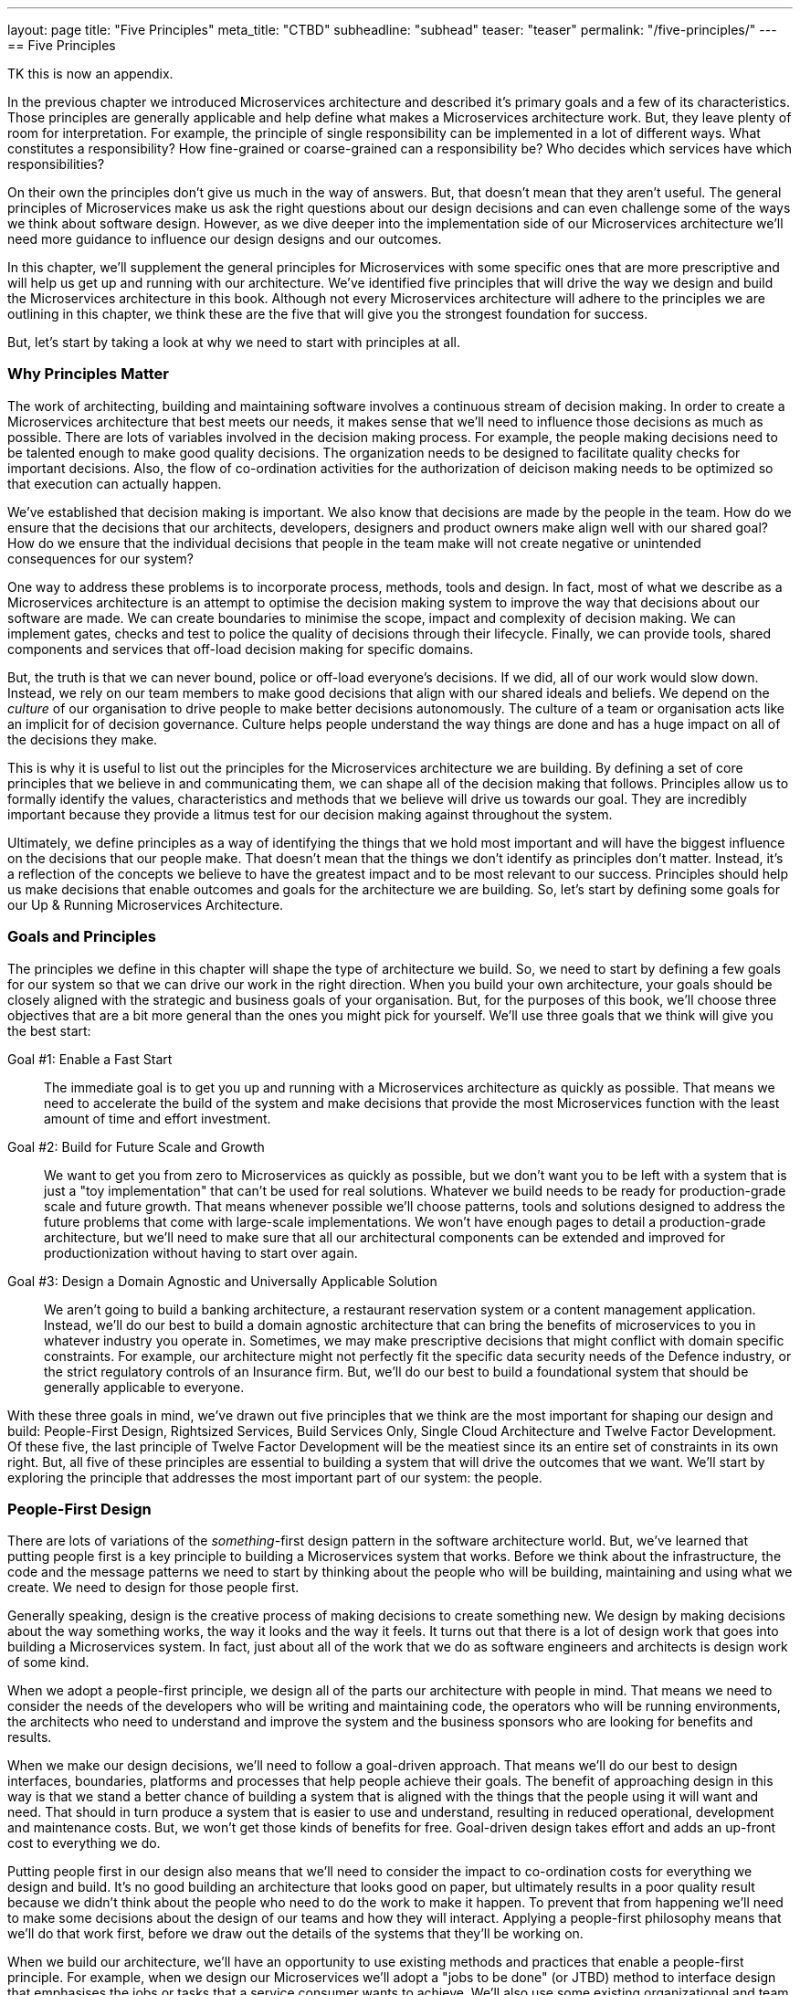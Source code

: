 ---
layout: page
title: "Five Principles"
meta_title: "CTBD"
subheadline: "subhead"
teaser: "teaser"
permalink: "/five-principles/"
---
==  Five Principles

TK this is now an appendix. 

In the previous chapter we introduced Microservices architecture and described it's primary goals and a few of its characteristics. Those principles are generally applicable and help define what makes a Microservices architecture work. But, they leave plenty of room for interpretation. For example, the principle of single responsibility can be implemented in a lot of different ways. What constitutes a responsibility? How fine-grained or coarse-grained can a responsibility be? Who decides which services have which responsibilities?

On their own the principles don't give us much in the way of answers. But, that doesn't mean that they aren't useful. The general principles of Microservices make us ask the right questions about our design decisions and can even challenge some of the ways we think about software design. However, as we dive deeper into the implementation side of our Microservices architecture we'll need more guidance to influence our design designs and our outcomes. 

In this chapter, we'll supplement the general principles for Microservices with some specific ones that are more prescriptive and will help us get up and running with our architecture. We've identified five principles that will drive the way we design and build the Microservices architecture in this book. Although not every Microservices architecture will adhere to the principles we are outlining in this chapter, we think these are the five that will give you the strongest foundation for success.

But, let's start by taking a look at why we need to start with principles at all.

[[ms-principles-why]]
=== Why Principles Matter

The work of architecting, building and maintaining software involves a continuous stream of decision making. In order to create a Microservices architecture that best meets our needs, it makes sense that we'll need to influence those decisions as much as possible. There are lots of variables involved in the decision making process. For example, the people making decisions need to be talented enough to make good quality decisions. The organization needs to be designed to facilitate quality checks for important decisions. Also, the flow of co-ordination activities for the authorization of deicison making needs to be optimized so that execution can actually happen.

We've established that decision making is important. We also know that decisions are made by the people in the team. How do we ensure that the decisions that our architects, developers, designers and product owners make align well with our shared goal? How do we ensure that the individual decisions that people in the team make will not create negative or unintended consequences for our system?

One way to address these problems is to incorporate process, methods, tools and design. In fact, most of what we describe as a Microservices architecture is an attempt to optimise the decision making system to improve the way that decisions about our software are made. We can create boundaries to minimise the scope, impact and complexity of decision making. We can implement gates, checks and test to police the quality of decisions through their lifecycle. Finally, we can provide tools, shared components and services that off-load decision making for specific domains.

But, the truth is that we can never bound, police or off-load everyone's decisions. If we did, all of our work would slow down. Instead, we rely on our team members to make good decisions that align with our shared ideals and beliefs. We depend on the _culture_ of our organisation to drive people to make better decisions autonomously. The culture of a team or organisation acts like an implicit for of decision governance. Culture helps people understand the way things are done and has a huge impact on all of the decisions they make.

This is why it is useful to list out the principles for the Microservices architecture we are building. By defining a set of core principles that we believe in and communicating them, we can shape all of the decision making that follows. Principles allow us to formally identify the values, characteristics and methods that we believe will drive us towards our goal. They are incredibly important because they provide a litmus test for our decision making against throughout the system.  

Ultimately, we define principles as a way of identifying the things that we hold most important and will have the biggest influence on the decisions that our people make. That doesn't mean that the things we don't identify as principles don't matter. Instead, it's a reflection of the concepts we believe to have the greatest impact and to be most relevant to our success. Principles should help us make decisions that enable outcomes and goals for the architecture we are building. So, let's start by defining some goals for our Up & Running Microservices Architecture.

[[ms-principles-goals-principles]]
=== Goals and Principles

The principles we define in this chapter will shape the type of architecture we build. So, we need to start by defining a few goals for our system so that we can drive our work in the right direction. When you build your own architecture, your goals should be closely aligned with the strategic and business goals of your organisation. But, for the purposes of this book, we'll choose three objectives that are a bit more general than the ones you might pick for yourself. We'll use three goals that we think will give you the best start:

Goal #1: Enable a Fast Start::
  The immediate goal is to get you up and running with a Microservices architecture as quickly as possible. That means we need to accelerate the build of the system and make decisions that provide the most Microservices function with the least amount of time and effort investment.

Goal #2: Build for Future Scale and Growth::
  We want to get you from zero to Microservices as quickly as possible, but we don't want you to be left with a system that is just a "toy implementation" that can't be used for real solutions. Whatever we build needs to be ready for production-grade scale and future growth. That means whenever possible we'll choose patterns, tools and solutions designed to address the future problems that come with large-scale implementations. We won't have enough pages to detail a production-grade architecture, but we'll need to make sure that all our architectural components can be extended and improved for productionization without having to start over again.

Goal #3: Design a Domain Agnostic and Universally Applicable Solution::
  We aren't going to build a banking architecture, a restaurant reservation system or a content management application. Instead, we'll do our best to build a domain agnostic architecture that can bring the benefits of microservices to you in whatever industry you operate in. Sometimes, we may make prescriptive decisions that might conflict with domain specific constraints. For example, our architecture might not perfectly fit the specific data security needs of the Defence industry, or the strict regulatory controls of an Insurance firm. But, we'll do our best to build a foundational system that should be generally applicable to everyone.

With these three goals in mind, we've drawn out five principles that we think are the most important for shaping our design and build: People-First Design, Rightsized Services, Build Services Only, Single Cloud Architecture and Twelve Factor Development. Of these five, the last principle of Twelve Factor Development will be the meatiest since its an entire set of constraints in its own right. But, all five of these principles are essential to building a system that will drive the outcomes that we want. We'll start by exploring the principle that addresses the most important part of our system: the people.

[[ms-blueprint-principles-people-first]]
=== People-First Design

There are lots of variations of the _something_-first design pattern in the software architecture world. But, we've learned that putting people first is a key principle to building a Microservices system that works. Before we think about the infrastructure, the code and the message patterns we need to start by thinking about the people who will be building, maintaining and using what we create. We need to design for those people first.

Generally speaking, design is the creative process of making decisions to create something new. We design by making decisions about the way something works, the way it looks and the way it feels. It turns out that there is a lot of design work that goes into building a Microservices system. In fact, just about all of the work that we do as software engineers and architects is design work of some kind. 

When we adopt a people-first principle, we design all of the parts our architecture with people in mind. That means we need to consider the needs of the developers who will be writing and maintaining code, the operators who will be running environments, the architects who need to understand and improve the system and the business sponsors who are looking for benefits and results. 

When we make our design decisions, we'll need to follow a goal-driven approach. That means we'll do our best to design interfaces, boundaries, platforms and processes that help people achieve their goals. The benefit of approaching design in this way is that we stand a better chance of building a system that is aligned with the things that the people using it will want and need. That should in turn produce a system that is easier to use and understand, resulting in reduced operational, development and maintenance costs. But, we won't get those kinds of benefits for free. Goal-driven design takes effort and adds an up-front cost to everything we do.

Putting people first in our design also means that we'll need to consider the impact to co-ordination costs for everything we design and build. It's no good building an architecture that looks good on paper, but ultimately results in a poor quality result because we didn't think about the people who need to do the work to make it happen. To prevent that from happening we'll need to make some decisions about the design of our teams and how they will interact. Applying a people-first philosophy means that we'll do that work first, before we draw out the details of the systems that they'll be working on.

When we build our architecture, we'll have an opportunity to use  existing methods and practices that enable a people-first principle. For example, when we design our Microservices we'll adopt a "jobs to be done" (or JTBD) method to interface design that emphasises the jobs or tasks that a service consumer wants to achieve. We'll also use some existing organizational and team design methods to map out how the people in our system will interact with each other to achieve outcomes. 

The purpose of this principle is for us to change the way we approach our architectural decisions. Instead of starting with a focus on solving inefficiencies in technology, tools and patterns, we'll start by optimizing the way that people work and then build a platform to support them. We'll know we've done a good job in practice if it's easy for us to connect the dots between the things we are building and the people and goals that we are enabling.

[[ms-blueprint-principles-rightsized-services]]
=== Rightsized Services

When Microservices first started becoming popular, it was the "micro" part of the name that caught a lot of people's attention. After all, we already had web services and services oriented architectures, so it was the perceived emphasis on very small services that got people's attention. Some teams fully embraced the micro-ness of the style and endeavoured to make their services as small as possible.

But, this approach has lead to some problems. It's true that smaller, bounded services are a key characteristic of a Microservice architecture, especially when compared to traditional service oriented architectures or monolithic applications. However, the goal isn't to build services that are as small as possible. Instead, the smaller, bounded services that are indicative of this pattern are a result of a more general optimization.

One of the problems that arises when organizations focus primarily on small services is that they end up paying an unexpected price in the future. In the beginning, a small stable of size-constrained services can feel like a breath of fresh air. But, after a year or two of micro-service proliferation, the on-going costs of testing, orchestration, monitoring, management and change can become overwhelming. At this point, some organizations may questing whether the Microservices approach was the right one after all.

As we mentioned in Chapter One (TK), the great benefit of building software in the Microserivces way is that it can help reduce co-ordination costs and shift complexity costs. That's why we believe that "micro" is the wrong optimization goal. In our experience, the best results come from the adoption of a "right-sizing" point of view for service boundaries. That means, that the boundaries for our services are the right size to bring us closer to our goal.

In practice, right-sizing is a non-trivial principle to adopt. It means that we need to understand how the size of our services will impact the work that people need to do. It also needs to recognize that service boundaries need to be fluid 
and changeable to accomodate the dynamic, adaptive nature of the people and technology that they operate with. We'll tackle the challenge of how to right-size services in Chapter TK.

[[ms-blueprint-principles-build-services-only]]
=== Build-Services-Only

A Microservices architecture is greater than the collection of microservices it contains. As we'll see throughout this book, the microservices that power an application depend on a lot of other moving parts. For example, we'll need to design and build the network and servers that host the microservices. We'll need to implement some mechanism for the microservices to be independently deployed so they can be run as if they are micro-applications. As our collection of services grows, we'll need capabilities to co-ordinate messaging between micro-services and a platform that can scale and grow services as needed. Finally, we'll need to address all of the data and logging requirements for our services - in all of its many forms.

When you build a Microservices system the work of developing and maintaining the services is just one part of the puzzle. The truth about building software is that there is a lot of essential complexity that we can't get rid of, nt matter what kind of pattern or architectural style we try to use. Instead, we move that complexity around. What really matters is who pays the price for dealing with all of that complexity. In a Microservices system, the complexity of our services code gets reduced, but the complexity of the underlying system and platform increases.

Twenty years ago, writing software in the microservices way was a lot harder. That's because teams would have to take on all of that complex service orchestration, data management and operationalization work themselves. But, today an ecosystem of open source tools and cloud-based services have made it possible to write de-composed, distributed software in a more cost-effective way. Now, we can off-load the cost of dealing with some of the difficult parts of Microservices systems to open source teams, software vendors and technology companies.

Off-loading that complexity to someone else comes with a cost. First, there is the basic monetary cost of purchasing software, services and support from a vendor. This is a cost we can understand and plan for. But, we also need to consider a secondary cost - the impact of giving up direct control of your software platform to a third party. From a technology perspective, this means you'll now need to depend on another organization for the stability and quality of your product. From a business perspective, this means that you're competitors will have access to the same commoditised tools and products that you do. 

You can mitigate your risk of operational impact by being careful and selective about which tools, platforms and organizations you select. But, it's much more difficult to gain competitive leverage when you rely on a commoditized product that you're competitors have access to. That's why it's important to figure out which parts of your stack you want to own. For example, the file hosting company, Dropbox moved their infrastructure off AWS and into their own data centre because they believed that this investment would result in a differentiated, high-performance, lower-cost file hosting servicefootnote:[https://techcrunch.com/2017/09/15/why-dropbox-decided-to-drop-aws-and-build-its-own-infrastructure-and-network/]. Similarly, a bank is unlikely to outsource its risk calculation algorithms if they key to the way they create value and revenue.

.Focus on the Core Domain
[TIP]
====
This idea of investing in engineering software that gives your business a competitive edge is a central theme of Eric Evan's approach to developing complex software called Domain Driven Design (DDD). In DDD, Evans tells us that we need to start by "distilling the core domain" - the part of our business where investment offers a competitive advantage. 
====

For our Microservices build we'll be making a big assumption. We'll assume that our Microservces implement the business logic that separates our organisation from others in our market. We'll also assume that the other parts of the stack - the testing tools, deployment systems, the orchestration, the infrastructure and the insight platforms are important, but not differentiating for our products. 

That's why we are adopting this principle - we'll write code to build the Microservices and that's it. Whenever possible we'll buy and use existing services and we'll source tools from vendors and the open source community. This isn't a principle that will apply to every situation, but it will help us hit our goals of getting our platform up and running as quickly as possible, with room for it grow.

[[ms-blueprint-principles-single-cloud]]
=== Single-Cloud Architecture

There is nothing about the Microservices style that says it has to be implemented in a cloud architecture. Decomposing an application into modular, deployable parts is something we should be able to do with just about any system. In fact, some people have even experimented with running on Microservices across clusters of Raspberry Pi devices (albeit mainly for educational and demonstration purposes). You can absolutely get the benefits of lowered co-ordination costs that come with the Microservices style, no matter who manages your infrastructure or where the computers it runs on are hosted.

There are lots of reasons that you might choose an on-premise solution instead of the Cloud. Some companies have regulatory or security constraints that prevent them from deploying senstive services or data on a system that they don't control.  Sometimes, a deployment architecture doesn't lend itself well to a cloud architecture because the hardware needs to be local - for example, an Internet of Things solution might require that services need to be deployed in a house. Finally, for some companies the decision to keep thing on-premise may simply be a business decision motivated by cost, market forces or a broader strategy.

In our experience, Microservices and the cloud are a natural fit. By, using a Cloud based platform we get an opportunity to off-load a lot of the complexity of our system by buying managed services to support the Microservices that we build. That's why even though we acknowledge that you don't have to build a Microservices architecture in the cloud, we're going to design our system to only be run on the cloud. 

But, using the Cloud for a Microservices architecture isn't a very controversial position to take. In our experience, most practitioners who deploy Microservices are using them on a Cloud-based platform. On it's own, this might not be worth stating as a principle, since it's unlikely to change many of our decisions. But, our principle goes further than just saying we should use a Cloud platform. We are explicitly saying that we'll design with the assumption that we'll have a _single_ cloud provider for our implementation.

This nuance matters. Smaller organizations usually focus on building software on a single Cloud platform. That means that their software is designed and built to be run using the services and tools that a single vendor provides. But, larger organizations often adopt a "multi-cloud" approach where they run their software on multiple vendor based Cloud platforms. That may happen because of regulatory pressure, platform specializations or simply because of the hetregoenity that is a consequence of being a large, geographically distributed company. 

Ultimately, when we build on a Cloud platform and use Cloud-based services we introduce dependencies into our design. In a multi-cloud approach we may try to minimise those dependencies and optimise our solution for portability. In the most extreme "cloud agnostic" strategies, teams may choose not to use any of a cloud provider's services. Instead, they deploy and manage all of the platform service themselves in order to minimise the dependencies and the cost of switching between providers.

In order to support the goals of our platform, we've decided to stick to a single-cloud approach. That doesn't mean we won't look for opportunities to increase the portability of our solution and reduce some of the inevitable lock-in that comes with using a Cloud platform. But it does mean that we won't limit ourselves to solutions that will work generically across every Cloud provider. 

[[twelve-factor-apps]]
=== 12 Factor Development

(TK Shorten this chapter and make this about MS with pointers to 12 factors instead of walking through each of the 12 factors)

The defining property of a Microservices application is that it's made up of modular, bounded, indepdentally deployable service components. But, when you build applications with lots of services, the complexity of managing all those services can be a big challenge. Especially as the number of microservices grows and you need to operate at scale. You'll need a good strategy for reducing the operational costs of your services so they don't grow out of control. 

The good news is that there are already good practices and methods available to help us build applications that are easier to operate, manage and change. In fact, it's fair to say that the Microservices style of architecture only become possible (and popular) because of the work of a lot of smart people over the years who have managed to drive down the cost of running and maintaining applications. That reduction in operational cost has allowed us to scale up the number of applications (or microservices) we can run and support.

One of the defining practices for building easier to manage applications is the twelve factor methodology for building applications. Somewhere around the year 2011, the cloud based platform as a service company  Heroku introduced the world to their [12 factor app development model]https://12factor.net/. Their twelve factors formalize a way of building applications based on the experience and observations of the team at Heroku. They outline a way of designing and building applications that are easier to operate and manage. 

If we build our microservices using the twelve factor approach, we'll have a much easier job of running and managing them at scale. We'll also need to incorporate the twelve factors into all aspects of our Microservices architecture - not just the code that we write for the services. Understanding these factors are a great starting point for building a scalable and resilient Microservices architecture.

Let's take a look at the 12 factors as described at https://12factor.net. through the lens of a Microservices architecture:

==== 1. "One codebase tracked in revision control, many deploys"

The code that runs an application has to come from one and only one code repository. For example, a single git repository. It also means that you deploy the same codebase in all of your application environments. Your development, testing and production environments should all run the same code from the same repository.

This is a good constraint because it means that we'll always know where the code for the application resides. That means that when we need to maintain our application our troubleshoot a problem, we won't waste any time or energy hunting down the location of the source code. Most importantly, it means that we don't need to worry about understanding a nest of dependencies between code repositories in order to understand how our application works.

It's really important that we follow this practice for our Microservices build. We should treat each microservice as if it's an application. That means that each of our microservices should have its own code base and its own repository. It also means that our microservice code should exist in only one code base and we use that code base for all of the environments that we deploy our service into.

[NOTE]
====
Some Microservices practitioners use a "mono-repo" approach to manage their code. That means that they keep all of their microservice code in a single, monolothic repository instead of maintaining many repositories for each microservice in the system. But, most teams who use a mono-repo still keep the code for each microservice in one and only one directory within the repository. This allows them to comply with the spirit of the "one codebase per microservice" constraint. We'll compare the mono-repo and multi-repo approches in more detail later in this book.
====

==== 2.   "Explicitly declare and isolate dependencies"

When we follow the first factor, the code for the application will be contained in a single codebase. But in practice our code will still depend on other libraries, frameworks or components in order to run. For example, if we are writing a NodeJS application, we'll probably import a few Node modules so we don't have to re-invent code for problems that have already been solved.

The second factor helps us deal with those dependencies by stating that all of the application's dependencies need to explicitly declared. That means that our application needs to be able to define exactly which libraries, components or modules it needs in order to run. It also means that the environment that the application runs within should only contain those dependencies.

Declaring dependencies explicitly and isolating them from the libraries and components that may already exist in a run-time environment is an important practice. If you've ever had to maintain an application that doesn't explicitly define its dependencies you'll know why. No one wants to waste time having to reverse engineer an application they've inherited in order to find out which libraries need to be installed for it to run properly. We also don't want to deal with uncertainty about how the application will run in different environments because we haven't been able to isolate dependencies properly.

Instead, we should build applications with frameworks that allow us to define dependencies in a readable and parseable form. For example, if we use NodeJS we'll be able to define the dependencies for our code in a package.json file. We'll also need to use tools and platform that can isolate those dependencies and prevent other libraries or modules from "leaking" into our application's runtime environment.

This constraint is really important for our Microservices system. As we start to scale up the number of microservices we write and operate, it's vital that we keep the predictability of our services high and the cost of maintenance and learning the code low. To make that happen, we'll need to be careful we are choosing which programming languages, frameworks and deployment tools we want to use when we build our Microservices.

==== 3.  "Store config in the environment"

We've seen that a twelve factor application is built on a single codebase that declares its dependencies. So far, so good. But, in practice, its difficult to deploy the same codebase to multiple environments because each environment will have its own particular details. For example, the location of a shared database in production environment may have a different address than the database in a development environment. 

To address the variable nature of different environments, it's common to have the application depend on configurable values that are unique for each environment that the application is deployed in. That way, we can keep a single code base that references configurable values or properties and just change those values depending on where we deploy the application. These values become another dependency that we can explicitly declare and isolate.

Those configurable values can be stored in a lot of different ways. You could keep values in a properties file that you deploy with the application and maintain one file per environment. You could keep configurable values in a central database that all of your applications can access. You could even inject values into the code as part of the deployment process on an environment-by-environment basis.

But, the third factor of the 12 factor method tells us that we must keep those configurable values in the environment that we are deploying into. In fact, it specifically says that the environment-specific configurable values must be stored as environment values. This leads to two good outcomes:

1. The configuration is managed and stored separately from the code, which makes the code easier to manage and maintain.
2. Configuration values are easily manageable in a platform agnostic way (since most operating systems and languages support retrieval of environment variables)

This is a good constraint to introduce for our microservices as well. Each microservice should be deployable as an independent unit that relies on environment variables to define environment specific behaviour. Writing our microservices this way will help us to maintain a single code base, while supporting deployment of those services in many different environments and configurations. But building this way means we'll need to be purposefully design our infrastructure to provide config as environment variables to our services.

==== 4. "Treat backing services as attached resources"

Applications can have lots of different dependencies. We've talked a bit already about libraries and code modules, but applications often need to interact with other running processes or services. For example, it's pretty common for an applications to access a shared database. Its also bcoming increasingly common for applications to depend on services that are managed by someone else. For example, an application that needs to send SMS messages might use a cloud based API that can send SMS messages. How should all of these backing services be managed?

The 12 factor approach advocates that we treat all of these services as addressable resources that can be swapped in and out as needed. Another way to say this is that the application and the service it uses should be loosely coupled in terms of its specific network address. Taking this further, it means that the deployment team should be able to specify which specific network instance of a backing service an application uses at deployment time.

[NOTE]
====
Loose coupling is a good attribute to have in a complex system, unfortunately the term loose coupling is overloaded and generally poorly defined. There are lots of different aspects of loose coupling and this factor only addresses the coupling that comes from the location of a service on the network. Later in chapter {TK} we'll talk about other kinds of loose coupling and how the design of the APIs for your services has a significant impact on how tightly coupled your components become.
====

It's useful to manage the backing services of an application (or our microservices) this way because it empowers our operations and deployment teams to make changes at runtime. For example, if we abide by this factor we could design a microservice that uses a configurable URI to locate and connect to a backing database. Building our service this way means that our operations team can point our service to a specific database instance without co-ordinating with the development team that built the service. 

That kind of freedom will allow us to  build an environment that is more configurable and flexible. It means that we can make changes to backend services without going through the work of changing code and re-buildling applications - as long as we have a running service to point the application towards. 

==== 5.  "Strictly separate build and run stages"

A lot of the factors we've covered so far depend on one particularly important constraint: that we won't change our application code once it's in the deployment environment. Twelve factor applications have distinct release and run stages for their code. Application code changes always flow in a single direction through each of these phases consecutively.

In the build stage, the code is transformed into an executable bundle. Depending on the language that the application is written in, this may mean compiling your code. But, the build stage isn't limited to code compilation. Instead, it's a bundling of all the complied binaries, interpretable code, dependencies and assets that the application needs in order to run in target environments. All applications have a build stage, even if they are written in a language that doesn't need to be complied.

In the deployment stage the bundled application is deployed into an environment. Specialised tools can be used to deploy the application bundle and the deployment release can be versioned to keep track of changes. Once the application is deployed, it transitions into the run stage in which the application process is started using the bundled assets that were deployed.

One of the advantages of separating these stages is that it allows us to separate the types of work and changes that we want to perform on the application. In particular, it means that once we have built the application, we can't make any changes to the code unless we start over with the build, release and run process. Adhering to this constraint means that we will allways know what we are running in our production environment. It also means that we can easily re-release our application in a predictable way.

This is an important attribute for our microservices system. As the number of microservices that we need to manage grows, its important that we know that our environments and services can be easily re-built. TK why?

==== 6. "Execute the app as one or more stateless processes"

When a twelve factor application is deployed, it is run as one or more executable processes. That means, we can transition the application  into a running state by starting one of its process in an execution environment. For example, a NodeJS-based tweleve factor application could be run using a shell script that starts its node server along with the accompanying javascript code files. Similarly, A docker based containerized application could be run by starting a container process for the application.

Executing an application by starting one or more processes isn't a particularly novel idea. But, the tweleve factor application also needs to abide by a special caveat: it needs to be run as a _stateless_ process. That means that the application can't retain any permanent or persistent data in it's execution processes. For example, a twelve factor shopping application might allow its users to store items in a shopping basket. But, it wouldn't be able to keep that customer's shopping basket data in the execution process alone.

Of course, the application processes will need to store temporary (or ephemeral) data. Our shopping application will still need to have access to a shopping basket in order to serve our users. The key to this constraint is that any data contained in our application process doesn't need to live longer than the process itself. That means we should be able to kill a twelve factor application process and start it again without losing the data our application needs to serve its users. In practice, that means that applications depend on backing services and databases to store information that needs to outlive the process itself.

Building applications as stateless processes comes with a cost. The application will need to manage a lot more dependencies to access and store persistent data. There will also be a rising latency cost as the application needs to interact with components over the network in order to serve requests that use that persistent data. That can result in complex caching and data synchronization implementations in the application to counter that performance cost.

But, the payoff for going with stateless process comes in the way that the application can be scaled and managed in the execution environment. With this constraint, we know that the impact of killing any individual twelve factor application process is limited entirely to its ability to serve requests. That means, we are free to dynamically scale, replace and clone application processes as needed. If we want to maintain continuous availability, we only need to ensure that at least one application process is running to serve requests.

Running an application as a stateless process is an important property. It makes it easier to run an application as a self-contained unit that can be independently deployed and managed. This is a characteristic that we want for our microservices as well. To achieve this, we'll need to be diligent about how we design our services, how we manage their data and how we package them for execution.

Remember that stateless processes doesn't mean that our Microservices won't have to deal with state. It only means that the state of a microservice isn't bound to the executable process it is running within. That means we may need to rely on shared data stores, caching mechanisms and data synchronization techniques. In fact, dealing with this conflict of stateless processes and stateful data is one of the most difficult problems to solve in a Microservices architecture. We'll dive into it in more detail in Chapter {TK} when we talk about Microservices data.

==== 7. "Export services via port binding"

Web-based applications use the HTTP protocol to listen for message based requests that they can service. To do that, they need to bind to a TCP/IP  address and port. This is the network address that consumers of the application will send requests into. Most application developers understand that this is how their web-based applications need to work - but, very few of those developers have the experience and knowledge to implement a production-grade web server for their application. 

Write code to handle HTTP based communication at scale is a non-trivial exercise. So, it makes sense for application developers to use tools, frameworks, libraries and servers that will do this work for them. In the early days of web application development, it was common practice to write application code that would be deployed into an HTTP based application server. In this way, the server would handle the complexities of communication and invoke instances of the application as part of the server process.

The seventh factor forbids this type of server container architecture. Instead, a twelve factor application must implement it's own HTTP server and bind to a TCP/IP port itself. When the application process is started, it binds to a network address and listens for messages that it can service. This doesn't mean that the application developer has to write this code themselves. Instead it means that the application bundle must contain its own server libraries and dependencies that are instantiated and managed by the application itself. Instead of the application being deployed in the server, the server is embedded into the application.

Another way of saying this is that the application becomes self-contained. It means that we can deploy the application as a single executable bundle and run it by starting a single state-less process. The benefit of this approach is that we do not have to maintain and tune shared server containers that may differ from environment to environment. Instead, we can maintain and deploy application bundles individually. But keep in mind, we'll still need to scale, co-ordinate and secure these network bound application processes.

This seventh factor is a key part of what defines an application as a microservices. The birth of the microservices style of architecture has its roots in this shift towards self-contained, independently deployable applications that bind to a port.  The principle of self-containment and encapsulation lead architects down a road towards smaller bounded applications that could be easier to develop and maintain. So, this will be an easy factor for us to incorporate into our design.

==== 8. "Scale out via the process model"

One of the advantages of running our  application within stateless processes is that it becomes easier to scale. The eighth factor addresses this scalability specifically by mandating that we should scale our applications only by replicating execution processes.  This is commonly referred to as "scaling out"as opposed to "scaling up" an application.

When we scale up an application, we give it additional resources to help it cope with an increase in demand or utilisation. The problem with this approach is that it requires a diagnostic, hands-on approach for each server that needs to be managed in a system. In order to scale an application up, we need to understand how its resources are currently being utilised and what steps need to be taken in order to help it continue to operate properly. This can work well when we are managing a single monolothic application, but doesn't work as well when we have multiple applications which may each have multiple processes.

Instead, the twelve factor application is designed to be scaled out through its executable processes. For example, an e-commerce application can be scaled out by spinning up additional worker processes that handle web requests as more customers use the site. These worker processes can be killed once the demand goes back down again. Approaching scalability this way reduces the cost and complexity of managing our application. A more modern version of scaling out would be the management of a cluster of containers for a dockerized application. We only need to manage the number of processes running rather than the complex allocation of resources to an application.

.Cattle vs Pets
****
DevOps teams often talk their servers using the metaphor of pets vs cattle. When we treat our servers like pets, we give them a friendly name and expend extra effort it to keep them alive and running when they are unwell. On the other hand, when we treat  servers like cattle, we see them as interchangeable resources - when one is unwell, we simply get rid of it and create a new one.

Depending on your point of view on animal life, that may not be a metaphor you are comfortable with. But, it does get an important point across (if slightly brutally). If we design servers (and applications) to be easily replaceable, it makes it easier for us to manage them in larger quantities. The"cattle" approach is a good mental model to embrace when building a system designed to "scale out" through replication of units. This is the opposite of the "pet"-centric model in which applications are "scaled up" by giving them more resources to sustain them.

You can read more about the history of Pets vs Cattle in Randy Bias' blog post at  http://cloudscaling.com/blog/cloud-computing/the-history-of-pets-vs-cattle/
****

Process-based scalability is a useful property for our microservices to have, so we'll need to design our systems and services to behave this way. We want to have the freedom to dynamically and elastically grow, shrink and maintain our microservices as needed. But, to do this, we'll need to be able to manage our microservices as interchangeable biological cells that collectively perform work instead of whole organisms that retain their own unique identities and state. But, process based management can be complicated - especially at scale. So, we'll need to think carefully about how we will manage all of our microservices processes. 

==== 9.  "Maximise robustness with fast startup and graceful shutdown"

So far, we've described how a twelve factor application needs to be run in a stateless process designed to be scaled out rather than up. But, the ninth factor highlights an important practical consideration for us to benefit from stateless processes. Our applications need to be optimised to run in this stateless, replaceable way.

A twelve factor application needs to be more than just an existing application that has been modified to run in a stateless process. It needs to be purposefully designed. That means, that care has been taken to reduce the startup time. It means that it has been designed to be shutdown when needed. It also means that the application can handle unexpected termination in a graceful manner.

By purposefully designing an  application to handle these lifecycle events, we improve its robustness. The robustness of a software application indicates its ability to react appropriately to unexpected and unforseen conditions. Increasing the robustness of an application improves the overall stability and resiliency of our system, because it means that our application is less likely to introduce instability to our execution environment when unexpected activity occurs.  Most importantly, it means that we can exert less effort in managing individual application processes in our execution environment. 

This is an important quality for our microservices to have. We've already mentioned that microserivces shift a lot of complexity into the underlying system and architecture. But, microservices that are designed to be executed statelessly can reduce a lot of the management cost. Knowing that we can destroy and create individual processes of a microservice quickly and safely reduces a great deal of operational burden. It means, we can automate scaling and resilience processes for our services. Taking this further, we could even introduce tooling to manage microservices processes entirely. We'll see some examples of that when we tackle our Microservices infrastructure in chapter (TK)

==== 10. "Keep development, staging, and production as similar as possible"

While most of the twelve factors relate to how the application is designed and managed, this factor describes a more general goal. The execution environments that the application will run in should be as similar as possible. That means that the development, testing and production environments should have as little variation as possible in terms of the configuration of the infrastructure, the software that is installed and the backing services and dependencies that are deployed.

Deploying applications into environments that are as similar will result in less unexpected behaviour when the application is deployed into a production environment. It also eases the work of troubleshooting production issues because non-production testing environments operate in a similar fashion to production. There is great benefit to removing environment variability, but it takes a lot work to pull it off.

Even if we start out by building similar environments, it is difficult to avoid the inevitable "drift" that happens as we make changes. As part of the work of application deployment we are bound to make small changes. Over time and at scale, these changes don't get reflected back into other environments and we end up in a situation where it is difficult to predict how an application will behave because there is enough variation to create uncertainty.

This is a problem worth solving for our Microservices system as well. As the number of services grows, it is important to be able to test and deploy changes to services as efficiently as possible. If our environments are not similar, the cost of managing change for our microservices estate will grown uncontrollably.

Resolving this variation will require a concerted DevOps oriented effort that touches all parts of the microservices delivery lifecycle. We'll need to be able to replicate backing services across environments, eliminate human operator "one-off" changes and make our infrastructure changes repeatable and predictable. We'll dive into this problem in more detail in chapter {TK} when we build our Microservices DevOps pipeline.

==== 11. "Treat logs as event streams"

Logs are an important part of any application. Without them we don't have the visibility and observability we need in order to troubleshoot problems, improve efficiency or improve the product it delivers. The application logging domain is inherently a data domain. A good logging solution involves capturing data, normalizing it, categorizing it, persisting it, archiving it and making it searchable and usable.

But, the twelve factor application is purposefully designed to avoid the complexity of the logging implementation. Instead its only responsibility is to send long messages to an output stream that can be captured by the underlying system and routed to the appropriate location. This gives the operations team the freedom to implement a platform logging system that makes sense for the domain. The ops team only needs to capture the log messages that the application produces and handle them appropriately. This is similar to the way an operations team can manage application logs in a Unix based system.

It's a good constraint to introduce to our microservices as well. By limiting the scope of logging to the emission of logs to a Unix pipe-like stream, we can reduce the development and maintenance load on our microservices developers. We'll still have to design and develop the underlying logging system, but this loose coupling allows us to address the logging solution in an encapsulated, separate way.

==== 12. "Run admin/management tasks as one-off processes"

When an application is in a running state, there is sometimes a need to run administrative, management or maintenance processes against it. For example, an application may need to migrate data form an existing schema to a new one. Or the application may need to have some data records and processes removed in order to avoid over-runing resource usage limits and remain in a "steady state".

A twelve factor app allows for these types of activities to occur, but mandates that they must be run as one-off processes. That means that these types of administration and management tasks shouldn't be run in the execution process that provides runtime functionality. Instead, they should be run as standalone, one-off processes that can be executed alongside the application's execution process. These management and administrative executables should be shipped as part of the application bundle. (TK - why is it necessary for these processes to be run outside of the execution process?)

It's vital that we keep our microservices in a steady state so that we can run them at scale and have them operate predictably and resiliently. For example, suppose we need to run eight process instances of the same microservice deployment, each containing its own temporary data storage. what happens if we run out of storage space? How do we manage and maintain that space across all of the process instances that we need to run? It makes sense for our microservices to provide administrative process to keep them running safely.

But, we also have an opportunity to minimise our need for these kinds of clean-up activities. Applications need run-time maintenance because they degrade or grow stale over time. But, what if we never let our applications grow old and unstable? If we simply killed an application process and launched it again every week (or every night, or every hour) our application would likely be running clean because it wouldn't have a chance to become unsteady. 

This is the essence of the principle of disposability. We'll endeavour to build our microservices this way so that we can minimise the amount of administration and management processing that will be needed to run them. We'll even try to build our infrastructure with disposability so that it can be re-built (or "re-hydrated") on a regular basis. If we build our Microservices architecture correctly this last factor of the twelve factor app should be an easy one to incorporate.

[[ms-blueprint-summary]]
=== Summary

In this chapter we introduced the goals for our architecture and the principles that will help us achieve them. We also outlined our five principles of People-First Design, Rightsized Services, Build Services Only, Single-Cloud Architecture and Twelve Factor Development. Throughout this book we'll apply these principles to our design decisions along with the foundational, general characteristics and principles of a Microservices architecture that we introduced in the first chapter.

We also paid special attention to the influential twelve factor development approach that came from the platform company Heroku. We walked through each of the twelve factors and explored their usefulness for a Microservice system and how they might influence the design and decision-making for our architecture.

From this point onwards, the  decisions we make will influenced by the principles that have been defined in this chapter. With this starting foundation established, we can now move onto the work of designing and building our system. We'll start by embracing the first principle of People-First Design and address the challenges of team design and co-ordination of work with a high performance operating model.

